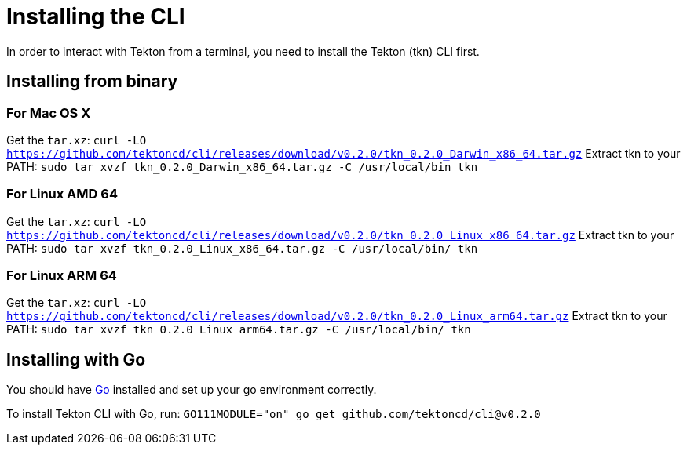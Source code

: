 = Installing the CLI
In order to interact with Tekton from a terminal, you need to install the Tekton (tkn) CLI first.

== Installing from binary

=== For Mac OS X

Get the `tar.xz`:
`curl -LO https://github.com/tektoncd/cli/releases/download/v0.2.0/tkn_0.2.0_Darwin_x86_64.tar.gz`
Extract tkn to your PATH:
`sudo tar xvzf tkn_0.2.0_Darwin_x86_64.tar.gz -C /usr/local/bin tkn`

=== For Linux AMD 64

Get the `tar.xz`:
`curl -LO https://github.com/tektoncd/cli/releases/download/v0.2.0/tkn_0.2.0_Linux_x86_64.tar.gz`
Extract tkn to your PATH:
`sudo tar xvzf tkn_0.2.0_Linux_x86_64.tar.gz -C /usr/local/bin/ tkn`

=== For Linux ARM 64

Get the `tar.xz`:
`curl -LO https://github.com/tektoncd/cli/releases/download/v0.2.0/tkn_0.2.0_Linux_arm64.tar.gz`
Extract tkn to your PATH:
`sudo tar xvzf tkn_0.2.0_Linux_arm64.tar.gz -C /usr/local/bin/ tkn`

== Installing with Go
You should have link:https://golang.org/doc/install[Go] installed and set up your go environment correctly. 

To install Tekton CLI with Go, run:
`GO111MODULE="on" go get github.com/tektoncd/cli@v0.2.0`
